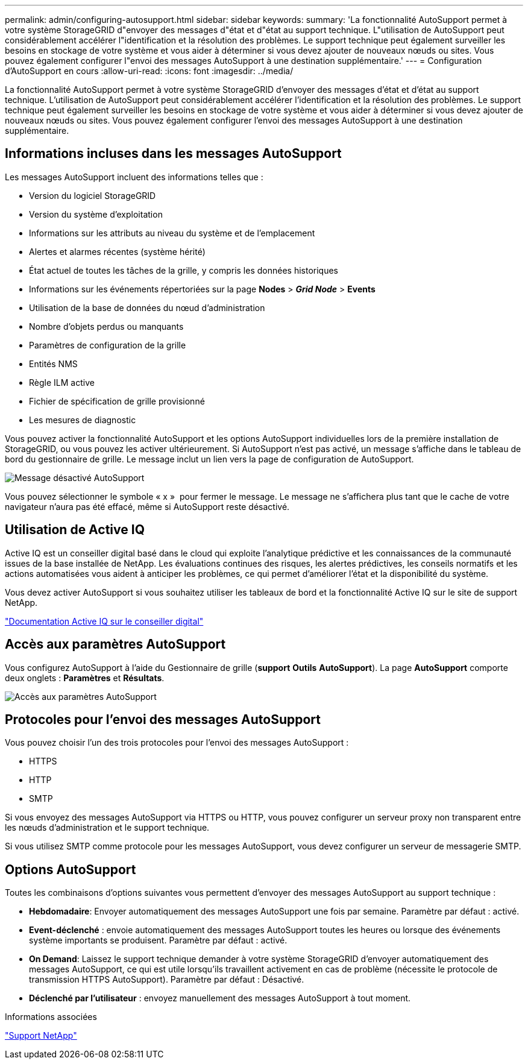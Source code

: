 ---
permalink: admin/configuring-autosupport.html 
sidebar: sidebar 
keywords:  
summary: 'La fonctionnalité AutoSupport permet à votre système StorageGRID d"envoyer des messages d"état et d"état au support technique. L"utilisation de AutoSupport peut considérablement accélérer l"identification et la résolution des problèmes. Le support technique peut également surveiller les besoins en stockage de votre système et vous aider à déterminer si vous devez ajouter de nouveaux nœuds ou sites. Vous pouvez également configurer l"envoi des messages AutoSupport à une destination supplémentaire.' 
---
= Configuration d'AutoSupport en cours
:allow-uri-read: 
:icons: font
:imagesdir: ../media/


[role="lead"]
La fonctionnalité AutoSupport permet à votre système StorageGRID d'envoyer des messages d'état et d'état au support technique. L'utilisation de AutoSupport peut considérablement accélérer l'identification et la résolution des problèmes. Le support technique peut également surveiller les besoins en stockage de votre système et vous aider à déterminer si vous devez ajouter de nouveaux nœuds ou sites. Vous pouvez également configurer l'envoi des messages AutoSupport à une destination supplémentaire.



== Informations incluses dans les messages AutoSupport

Les messages AutoSupport incluent des informations telles que :

* Version du logiciel StorageGRID
* Version du système d'exploitation
* Informations sur les attributs au niveau du système et de l'emplacement
* Alertes et alarmes récentes (système hérité)
* État actuel de toutes les tâches de la grille, y compris les données historiques
* Informations sur les événements répertoriées sur la page *Nodes* > *_Grid Node_* > *Events*
* Utilisation de la base de données du nœud d'administration
* Nombre d'objets perdus ou manquants
* Paramètres de configuration de la grille
* Entités NMS
* Règle ILM active
* Fichier de spécification de grille provisionné
* Les mesures de diagnostic


Vous pouvez activer la fonctionnalité AutoSupport et les options AutoSupport individuelles lors de la première installation de StorageGRID, ou vous pouvez les activer ultérieurement. Si AutoSupport n'est pas activé, un message s'affiche dans le tableau de bord du gestionnaire de grille. Le message inclut un lien vers la page de configuration de AutoSupport.

image::../media/autosupport_disabled_message.png[Message désactivé AutoSupport]

Vous pouvez sélectionner le symbole « x » image:../media/autosupport_close_message.png[""] pour fermer le message. Le message ne s'affichera plus tant que le cache de votre navigateur n'aura pas été effacé, même si AutoSupport reste désactivé.



== Utilisation de Active IQ

Active IQ est un conseiller digital basé dans le cloud qui exploite l'analytique prédictive et les connaissances de la communauté issues de la base installée de NetApp. Les évaluations continues des risques, les alertes prédictives, les conseils normatifs et les actions automatisées vous aident à anticiper les problèmes, ce qui permet d'améliorer l'état et la disponibilité du système.

Vous devez activer AutoSupport si vous souhaitez utiliser les tableaux de bord et la fonctionnalité Active IQ sur le site de support NetApp.

https://docs.netapp.com/us-en/active-iq/index.html["Documentation Active IQ sur le conseiller digital"]



== Accès aux paramètres AutoSupport

Vous configurez AutoSupport à l'aide du Gestionnaire de grille (*support* *Outils* *AutoSupport*). La page *AutoSupport* comporte deux onglets : *Paramètres* et *Résultats*.

image::../media/autosupport_accessing_settings.png[Accès aux paramètres AutoSupport]



== Protocoles pour l'envoi des messages AutoSupport

Vous pouvez choisir l'un des trois protocoles pour l'envoi des messages AutoSupport :

* HTTPS
* HTTP
* SMTP


Si vous envoyez des messages AutoSupport via HTTPS ou HTTP, vous pouvez configurer un serveur proxy non transparent entre les nœuds d'administration et le support technique.

Si vous utilisez SMTP comme protocole pour les messages AutoSupport, vous devez configurer un serveur de messagerie SMTP.



== Options AutoSupport

Toutes les combinaisons d'options suivantes vous permettent d'envoyer des messages AutoSupport au support technique :

* *Hebdomadaire*: Envoyer automatiquement des messages AutoSupport une fois par semaine. Paramètre par défaut : activé.
* *Event-déclenché* : envoie automatiquement des messages AutoSupport toutes les heures ou lorsque des événements système importants se produisent. Paramètre par défaut : activé.
* *On Demand*: Laissez le support technique demander à votre système StorageGRID d'envoyer automatiquement des messages AutoSupport, ce qui est utile lorsqu'ils travaillent activement en cas de problème (nécessite le protocole de transmission HTTPS AutoSupport). Paramètre par défaut : Désactivé.
* *Déclenché par l'utilisateur* : envoyez manuellement des messages AutoSupport à tout moment.


.Informations associées
https://mysupport.netapp.com/site/global/dashboard["Support NetApp"^]
